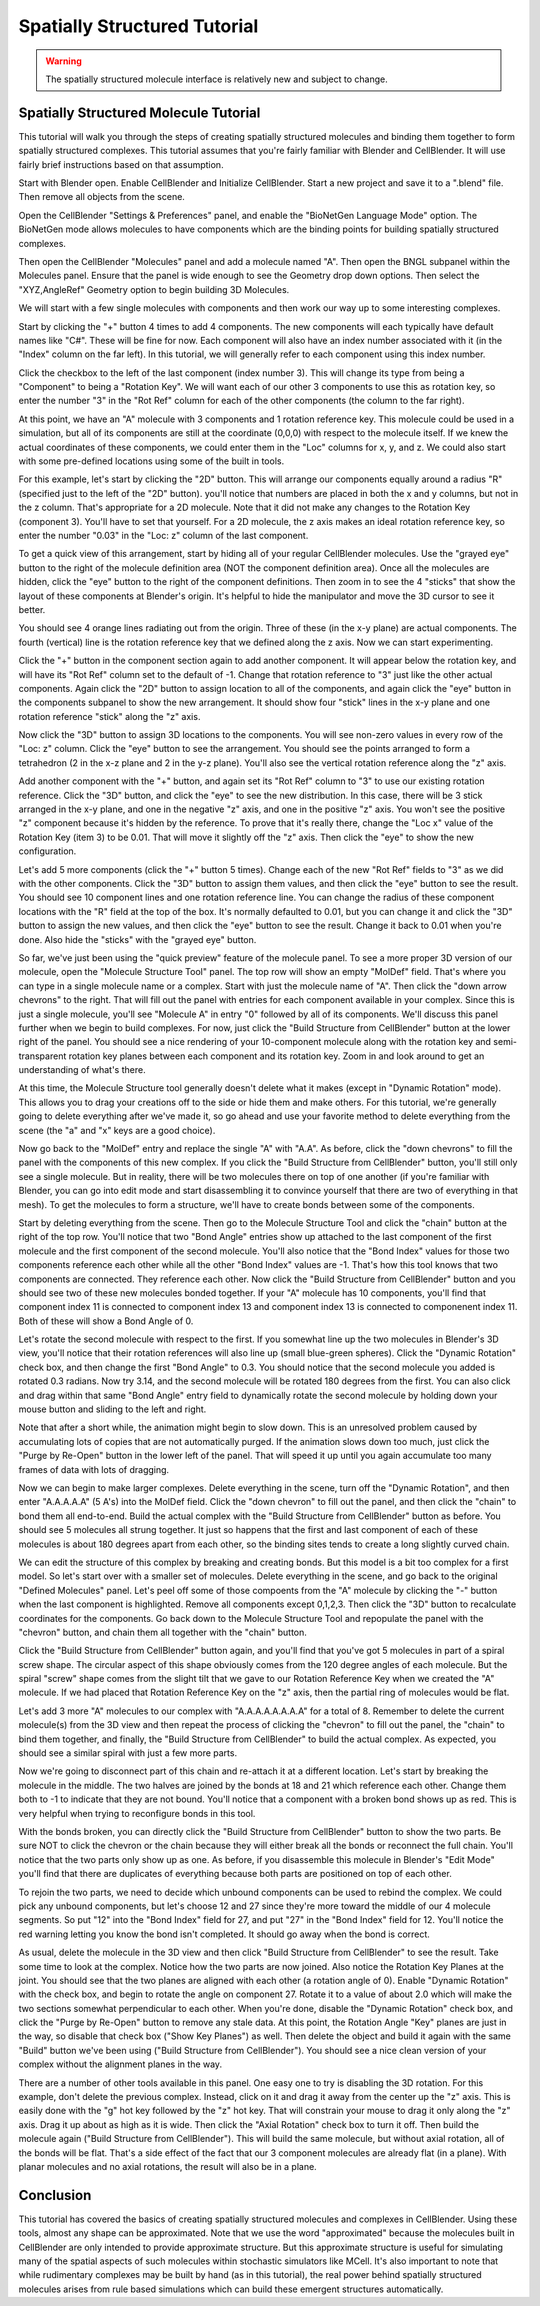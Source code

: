 .. _intro:


*********************************************
Spatially Structured Tutorial
*********************************************

.. Git Repo SHA1 ID: 3520f8694d61c81424ff15ff9e7a432e42f0623f

.. warning::

   The spatially structured molecule interface is relatively new and subject to change.


Spatially Structured Molecule Tutorial
---------------------------------------------

This tutorial will walk you through the steps of creating spatially
structured molecules and binding them together to form spatially
structured complexes. This tutorial assumes that you're fairly
familiar with Blender and CellBlender. It will use fairly brief
instructions based on that assumption.

Start with Blender open. Enable CellBlender and Initialize CellBlender.
Start a new project and save it to a ".blend" file. Then remove all
objects from the scene.

Open the CellBlender "Settings & Preferences" panel, and enable the
"BioNetGen Language Mode" option. The BioNetGen mode allows molecules
to have components which are the binding points for building spatially
structured complexes.

Then open the CellBlender "Molecules" panel and add a molecule named "A".
Then open the BNGL subpanel within the Molecules panel. Ensure that the
panel is wide enough to see the Geometry drop down options. Then select
the "XYZ,AngleRef" Geometry option to begin building 3D Molecules.

We will start with a few single molecules with components and then work
our way up to some interesting complexes.

Start by clicking the "+" button 4 times to add 4 components. The new components
will each typically have default names like "C#". These will be fine for now.
Each component will also have an index number associated with it (in the "Index"
column on the far left). In this tutorial, we will generally refer to each
component using this index number.

Click the checkbox to the left of the last component (index number 3). This
will change its type from being a "Component" to being a "Rotation Key". We
will want each of our other 3 components to use this as rotation key, so enter
the number "3" in the "Rot Ref" column for each of the other components (the
column to the far right).

At this point, we have an "A" molecule with 3 components and 1 rotation reference
key. This molecule could be used in a simulation, but all of its components are
still at the coordinate (0,0,0) with respect to the molecule itself. If we knew
the actual coordinates of these components, we could enter them in the "Loc"
columns for x, y, and z. We could also start with some pre-defined locations
using some of the built in tools.

For this example, let's start by clicking the "2D" button. This will arrange
our components equally around a radius "R" (specified just to the left of the
"2D" button). you'll notice that numbers are placed in both the x and y columns,
but not in the z column. That's appropriate for a 2D molecule. Note that it did
not make any changes to the Rotation Key (component 3). You'll have to set that
yourself. For a 2D molecule, the z axis makes an ideal rotation reference key,
so enter the number "0.03" in the "Loc: z" column of the last component.

To get a quick view of this arrangement, start by hiding all of your regular
CellBlender molecules. Use the "grayed eye" button to the right of the molecule
definition area (NOT the component definition area). Once all the molecules
are hidden, click the "eye" button to the right of the component definitions.
Then zoom in to see the 4 "sticks" that show the layout of these components
at Blender's origin. It's helpful to hide the manipulator and move the 3D
cursor to see it better.

You should see 4 orange lines radiating out from the origin. Three of these
(in the x-y plane) are actual components. The fourth (vertical) line is the
rotation reference key that we defined along the z axis. Now we can start
experimenting.

Click the "+" button in the component section again to add another component.
It will appear below the rotation key, and will have its "Rot Ref" column set
to the default of -1. Change that rotation reference to "3" just like the other
actual components. Again click the "2D" button to assign location to all of the
components, and again click the "eye" button in the components subpanel to show
the new arrangement. It should show four "stick" lines in the x-y plane and one
rotation reference "stick" along the "z" axis.

Now click the "3D" button to assign 3D locations to the components. You will
see non-zero values in every row of the "Loc: z" column. Click the "eye" button
to see the arrangement. You should see the points arranged to form a tetrahedron
(2 in the x-z plane and 2 in the y-z plane). You'll also see the vertical rotation
reference along the "z" axis.

Add another component with the "+" button, and again set its "Rot Ref" column to
"3" to use our existing rotation reference. Click the "3D" button, and click the
"eye" to see the new distribution. In this case, there will be 3 stick arranged
in the x-y plane, and one in the negative "z" axis, and one in the positive "z"
axis. You won't see the positive "z" component because it's hidden by the reference.
To prove that it's really there, change the "Loc x" value of the Rotation Key (item
3) to be 0.01. That will move it slightly off the "z" axis. Then click the "eye" to
show the new configuration.

Let's add 5 more components (click the "+" button 5 times). Change each of the new
"Rot Ref" fields to "3" as we did with the other components. Click the "3D" button
to assign them values, and then click the "eye" button to see the result. You should
see 10 component lines and one rotation reference line. You can change the radius of
these component locations with the "R" field at the top of the box. It's normally
defaulted to 0.01, but you can change it and click the "3D" button to assign the
new values, and then click the "eye" button to see the result. Change it back to
0.01 when you're done. Also hide the "sticks" with the "grayed eye" button.

So far, we've just been using the "quick preview" feature of the molecule panel.
To see a more proper 3D version of our molecule, open the "Molecule Structure Tool"
panel. The top row will show an empty "MolDef" field. That's where you can type in
a single molecule name or a complex. Start with just the molecule name of "A". Then
click the "down arrow chevrons" to the right. That will fill out the panel with
entries for each component available in your complex. Since this is just a single
molecule, you'll see "Molecule A" in entry "0" followed by all of its components.
We'll discuss this panel further when we begin to build complexes. For now, just
click the "Build Structure from CellBlender" button at the lower right of the panel.
You should see a nice rendering of your 10-component molecule along with the rotation
key and semi-transparent rotation key planes between each component and its rotation
key. Zoom in and look around to get an understanding of what's there.

At this time, the Molecule Structure tool generally doesn't delete what it makes
(except in "Dynamic Rotation" mode). This allows you to drag your creations off to
the side or hide them and make others. For this tutorial, we're generally going to
delete everything after we've made it, so go ahead and use your favorite method
to delete everything from the scene (the "a" and "x" keys are a good choice).

Now go back to the "MolDef" entry and replace the single "A" with "A.A". As before,
click the "down chevrons" to fill the panel with the components of this new complex.
If you click the "Build Structure from CellBlender" button, you'll still only see a
single molecule. But in reality, there will be two molecules there on top of one
another (if you're familiar with Blender, you can go into edit mode and start
disassembling it to convince yourself that there are two of everything in that mesh).
To get the molecules to form a structure, we'll have to create bonds between some
of the components.

Start by deleting everything from the scene. Then go to the Molecule Structure Tool
and click the "chain" button at the right of the top row. You'll notice that two
"Bond Angle" entries show up attached to the last component of the first molecule
and the first component of the second molecule. You'll also notice that the "Bond
Index" values for those two components reference each other while all the other
"Bond Index" values are -1. That's how this tool knows that two components are
connected. They reference each other. Now click the "Build Structure from CellBlender"
button and you should see two of these new molecules bonded together. If your "A"
molecule has 10 components, you'll find that component index 11 is connected to
component index 13 and component index 13 is connected to componenent index 11.
Both of these will show a Bond Angle of 0.

Let's rotate the second molecule with respect to the first. If you somewhat line up
the two molecules in Blender's 3D view, you'll notice that their rotation references
will also line up (small blue-green spheres). Click the "Dynamic Rotation" check box,
and then change the first "Bond Angle" to 0.3. You should notice that the second
molecule you added is rotated 0.3 radians. Now try 3.14, and the second molecule will
be rotated 180 degrees from the first. You can also click and drag within that same
"Bond Angle" entry field to dynamically rotate the second molecule by holding down
your mouse button and sliding to the left and right.

Note that after a short while, the animation might begin to slow down. This is an
unresolved problem caused by accumulating lots of copies that are not automatically
purged. If the animation slows down too much, just click the "Purge by Re-Open" button
in the lower left of the panel. That will speed it up until you again accumulate too
many frames of data with lots of dragging.

Now we can begin to make larger complexes. Delete everything in the scene, turn off
the "Dynamic Rotation", and then enter "A.A.A.A.A" (5 A's) into the MolDef field.
Click the "down chevron" to fill out the panel, and then click the "chain" to bond
them all end-to-end. Build the actual complex with the "Build Structure from CellBlender"
button as before. You should see 5 molecules all strung together. It just so happens
that the first and last component of each of these molecules is about 180 degrees apart
from each other, so the binding sites tends to create a long slightly curved chain.

We can edit the structure of this complex by breaking and creating bonds. But this
model is a bit too complex for a first model. So let's start over with a smaller
set of molecules. Delete everything in the scene, and go back to the original
"Defined Molecules" panel. Let's peel off some of those compoents from the "A"
molecule by clicking the "-" button when the last component is highlighted. Remove
all components except 0,1,2,3. Then click the "3D" button to recalculate coordinates
for the components. Go back down to the Molecule Structure Tool and repopulate the
panel with the "chevron" button, and chain them all together with the "chain" button.

Click the "Build Structure from CellBlender" button again, and you'll find that you've
got 5 molecules in part of a spiral screw shape. The circular aspect of this shape
obviously comes from the 120 degree angles of each molecule. But the spiral "screw"
shape comes from the slight tilt that we gave to our Rotation Reference Key when we
created the "A" molecule. If we had placed that Rotation Reference Key on the "z"
axis, then the partial ring of molecules would be flat.

Let's add 3 more "A" molecules to our complex with "A.A.A.A.A.A.A.A" for a total of 8.
Remember to delete the current molecule(s) from the 3D view and then repeat the process
of clicking the "chevron" to fill out the panel, the "chain" to bind them together, and
finally, the "Build Structure from CellBlender" to build the actual complex. As expected,
you should see a similar spiral with just a few more parts.

Now we're going to disconnect part of this chain and re-attach it at a different location.
Let's start by breaking the molecule in the middle. The two halves are joined by the bonds
at 18 and 21 which reference each other. Change them both to -1 to indicate that they are
not bound. You'll notice that a component with a broken bond shows up as red. This is very
helpful when trying to reconfigure bonds in this tool.

With the bonds broken, you can directly click the "Build Structure from CellBlender" button
to show the two parts. Be sure NOT to click the chevron or the chain because they will either
break all the bonds or reconnect the full chain. You'll notice that the two parts only show
up as one. As before, if you disassemble this molecule in Blender's "Edit Mode" you'll find
that there are duplicates of everything because both parts are positioned on top of each
other.

To rejoin the two parts, we need to decide which unbound components can be used to rebind
the complex. We could pick any unbound components, but let's choose 12 and 27 since they're
more toward the middle of our 4 molecule segments. So put "12" into the "Bond Index" field
for 27, and put "27" in the "Bond Index" field for 12. You'll notice the red warning letting
you know the bond isn't completed. It should go away when the bond is correct.

As usual, delete the molecule in the 3D view and then click "Build Structure from CellBlender"
to see the result. Take some time to look at the complex. Notice how the two parts are now
joined. Also notice the Rotation Key Planes at the joint. You should see that the two planes
are aligned with each other (a rotation angle of 0). Enable "Dynamic Rotation" with the check
box, and begin to rotate the angle on component 27. Rotate it to a value of about 2.0 which
will make the two sections somewhat perpendicular to each other. When you're done, disable
the "Dynamic Rotation" check box, and click the "Purge by Re-Open" button to remove any stale
data. At this point, the Rotation Angle "Key" planes are just in the way, so disable that
check box ("Show Key Planes") as well. Then delete the object and build it again with the
same "Build" button we've been using ("Build Structure from CellBlender"). You should see
a nice clean version of your complex without the alignment planes in the way.

There are a number of other tools available in this panel. One easy one to try is disabling
the 3D rotation. For this example, don't delete the previous complex. Instead, click on it
and drag it away from the center up the "z" axis. This is easily done with the "g" hot key
followed by the "z" hot key. That will constrain your mouse to drag it only along the "z"
axis. Drag it up about as high as it is wide. Then click the "Axial Rotation" check box to
turn it off. Then build the molecule again ("Build Structure from CellBlender"). This will
build the same molecule, but without axial rotation, all of the bonds will be flat. That's
a side effect of the fact that our 3 component molecules are already flat (in a plane). With
planar molecules and no axial rotations, the result will also be in a plane.

Conclusion
---------------------------------------------

This tutorial has covered the basics of creating spatially structured molecules and complexes
in CellBlender. Using these tools, almost any shape can be approximated. Note that we use the
word "approximated" because the molecules built in CellBlender are only intended to provide
approximate structure. But this approximate structure is useful for simulating many of the
spatial aspects of such molecules within stochastic simulators like MCell. It's also important
to note that while rudimentary complexes may be built by hand (as in this tutorial), the real
power behind spatially structured molecules arises from rule based simulations which can build
these emergent structures automatically.

